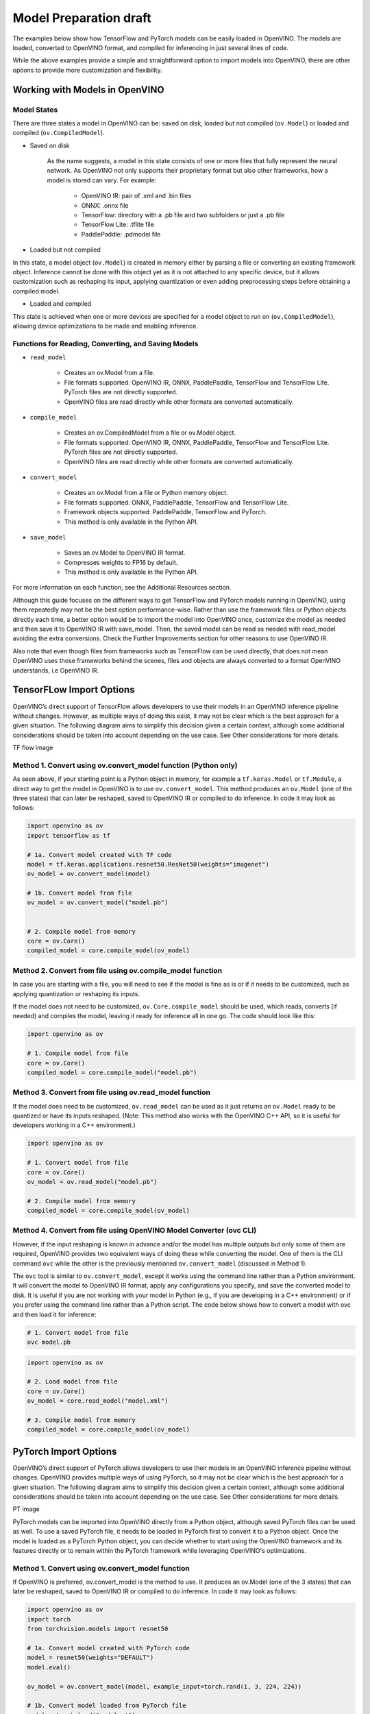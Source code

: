 .. {#openvino_docs_model_processing_introduction_draft}

Model Preparation draft
=======================

The examples below show how TensorFlow and PyTorch models can be easily loaded in OpenVINO. The models are loaded, converted to OpenVINO format, and compiled for inferencing in just several lines of code.

.. tab-set::

   .. tab-item:: Import TensorFlow model

      .. code-block:: py
         :force:

            import openvino as ov

            # 1. Compile model from file
            core = ov.Core()
            compiled_model = core.compile_model("model.pb")

   .. tab-item:: Import PyTorch model

      .. code-block:: py

            import openvino as ov
            import torch

            # 1. Convert model loaded from PyTorch file
            model = torch.load("model.pt")
            model.eval()
            ov_model = ov.convert_model(model)

            # 2. Compile model from memory
            core = ov.Core()
            compiled_model = core.compile_model(ov_model)

While the above examples provide a simple and straightforward option to import models into OpenVINO, there are other options to provide more customization and flexibility. 

Working with Models in OpenVINO
##############################################

Model States
---------------

There are three states a model in OpenVINO can be: saved on disk, loaded but not compiled (``ov.Model``) or loaded and compiled (``ov.CompiledModel``).

.. image:: _static/images/ov_workflow_diagram_convenience.svg
   :align: center
   :alt: OpenVINO workflow diagram 

* Saved on disk

   As the name suggests, a model in this state consists of one or more files that fully represent the neural network. As OpenVINO not only supports their proprietary format but also other frameworks, how a model is stored can vary. For example:

      * OpenVINO IR: pair of .xml and .bin files
      * ONNX: .onnx file
      * TensorFlow: directory with a .pb file and two subfolders or just a .pb file
      * TensorFlow Lite: .tflite file
      * PaddlePaddle: .pdmodel file

* Loaded but not compiled

In this state, a model object (``ov.Model``) is created in memory either by parsing a file or converting an existing framework object. Inference cannot be done with this object yet as it is not attached to any specific device, but it allows customization such as reshaping its input, applying quantization or even adding preprocessing steps before obtaining a compiled model.

* Loaded and compiled

This state is achieved when one or more devices are specified for a model object to run on (``ov.CompiledModel``), allowing device optimizations to be made and enabling inference.

Functions for Reading, Converting, and Saving Models
-------------------------------------------------------------

* ``read_model``

   * Creates an ov.Model from a file.
   * File formats supported: OpenVINO IR, ONNX, PaddlePaddle, TensorFlow and TensorFlow Lite. PyTorch files are not directly supported.
   * OpenVINO files are read directly while other formats are converted automatically.

* ``compile_model``

   * Creates an ov.CompiledModel from a file or ov.Model object.
   * File formats supported: OpenVINO IR, ONNX, PaddlePaddle, TensorFlow and TensorFlow Lite. PyTorch files are not directly supported.
   * OpenVINO files are read directly while other formats are converted automatically.

* ``convert_model``

   * Creates an ov.Model from a file or Python memory object.
   * File formats supported: ONNX, PaddlePaddle, TensorFlow and TensorFlow Lite.
   * Framework objects supported: PaddlePaddle, TensorFlow and PyTorch.
   * This method is only available in the Python API.

* ``save_model``

   * Saves an ov.Model to OpenVINO IR format.
   * Compresses weights to FP16 by default. 
   * This method is only available in the Python API.

For more information on each function, see the Additional Resources section.


Although this guide focuses on the different ways to get TensorFlow and PyTorch models running in OpenVINO, using them repeatedly may not be the best option performance-wise. Rather than use the framework files or Python objects directly each time, a better option would be to import the model into OpenVINO once, customize the model as needed and then save it to OpenVINO IR with save_model. Then, the saved model can be read as needed with read_model avoiding the extra conversions. Check the Further Improvements section for other reasons to use OpenVINO IR.

Also note that even though files from frameworks such as TensorFlow can be used directly, that does not mean OpenVINO uses those frameworks behind the scenes, files and objects are always converted to a format OpenVINO understands, i.e OpenVINO IR.


TensorFLow Import Options
##############################################

OpenVINO’s direct support of TensorFlow allows developers to use their models in an OpenVINO inference pipeline without changes. However, as multiple ways of doing this exist, it may not be clear which is the best approach for a given situation. The following diagram aims to simplify this decision given a certain context, although some additional considerations should be taken into account depending on the use case. See Other considerations for more details.


TF flow image

Method 1. Convert using ov.convert_model function (Python only)
---------------------------------------------------------------------

As seen above, if your starting point is a Python object in memory, for example a ``tf.keras.Model`` or ``tf.Module``, a direct way to get the model in OpenVINO is to use ``ov.convert_model``. This method produces an ``ov.Model`` (one of the three states) that can later be reshaped, saved to OpenVINO IR or compiled to do inference. In code it may look as follows:

.. code-block:: py

   import openvino as ov
   import tensorflow as tf

   # 1a. Convert model created with TF code
   model = tf.keras.applications.resnet50.ResNet50(weights="imagenet")
   ov_model = ov.convert_model(model)

   # 1b. Convert model from file
   ov_model = ov.convert_model("model.pb")


   # 2. Compile model from memory
   core = ov.Core()
   compiled_model = core.compile_model(ov_model)

Method 2. Convert from file using ov.compile_model function
---------------------------------------------------------------------

In case you are starting with a file, you will need to see if the model is fine as is or if it needs to be customized, such as applying quantization or reshaping its inputs.

If the model does not need to be customized, ``ov.Core.compile_model`` should be used, which reads, converts (if needed) and compiles the model, leaving it ready for inference all in one go. The code should look like this:

.. code-block:: py

   import openvino as ov

   # 1. Compile model from file
   core = ov.Core()
   compiled_model = core.compile_model("model.pb")

Method 3. Convert from file using ov.read_model function
---------------------------------------------------------------------

If the model does need to be customized, ``ov.read_model`` can be used as it just returns an ``ov.Model`` ready to be quantized or have its inputs reshaped. (Note: This method also works with the OpenVINO C++ API, so it is useful for developers working in a C++ environment.)

.. code-block:: py

   import openvino as ov

   # 1. Convert model from file
   core = ov.Core()
   ov_model = ov.read_model("model.pb")

   # 2. Compile model from memory
   compiled_model = core.compile_model(ov_model)

Method 4. Convert from file using OpenVINO Model Converter (ovc CLI)
---------------------------------------------------------------------

However, if the input reshaping is known in advance and/or the model has multiple outputs but only some of them are required, OpenVINO provides two equivalent ways of doing these while converting the model. One of them is the CLI command ``ovc`` while the other is the previously mentioned ``ov.convert_model`` (discussed in Method 1).

The ``ovc`` tool is similar to ``ov.convert_model``, except it works using the command line rather than a Python environment. It will convert the model to OpenVINO IR format, apply any configurations you specify, and save the converted model to disk. It is useful if you are not working with your model in Python (e.g., if you are developing in a C++ environment) or if you prefer using the command line rather than a Python script.
The code below shows how to convert a model with ovc and then load it for inference:

.. code-block:: py

   # 1. Convert model from file
   ovc model.pb

.. code-block:: py

   import openvino as ov

   # 2. Load model from file
   core = ov.Core()
   ov_model = core.read_model("model.xml")

   # 3. Compile model from memory
   compiled_model = core.compile_model(ov_model)

PyTorch Import Options
##############################################

OpenVINO’s direct support of PyTorch allows developers to use their models in an OpenVINO inference pipeline without changes. OpenVINO provides multiple ways of using PyTorch, so it may not be clear which is the best approach for a given situation. The following diagram aims to simplify this decision given a certain context, although some additional considerations should be taken into account depending on the use case. See Other considerations for more details.

PT image

PyTorch models can be imported into OpenVINO directly from a Python object, although saved PyTorch files can be used as well. To use a saved PyTorch file, it needs to be loaded in PyTorch first to convert it to a Python object.
Once the model is loaded as a PyTorch Python object, you can decide whether to start using the OpenVINO framework and its features directly or to remain within the PyTorch framework while leveraging OpenVINO's optimizations.

Method 1. Convert using ov.convert_model function
---------------------------------------------------------------------

If OpenVINO is preferred, ov.convert_model is the method to use. It produces an ov.Model (one of the 3 states) that can later be reshaped, saved to OpenVINO IR or compiled to do inference. In code it may look as follows:

.. code-block:: py

   import openvino as ov
   import torch
   from torchvision.models import resnet50

   # 1a. Convert model created with PyTorch code
   model = resnet50(weights="DEFAULT")
   model.eval()

   ov_model = ov.convert_model(model, example_input=torch.rand(1, 3, 224, 224))

   # 1b. Convert model loaded from PyTorch file
   model = torch.load("model.pt")
   model.eval()
   ov_model = ov.convert_model(model)

   # 2. Compile model from memory
   core = ov.Core()
   compiled_model = core.compile_model(ov_model)

Note that the need to set ``example_input`` depends on the model used. However, it is recommended to always set it if available as it usually leads to a better quality model. For more details, check out the docs.

Method 2. Use OpenVINO backend in PyTorch
---------------------------------------------------------------------

In case PyTorch syntax is preferred, since PyTorch 2.0 and OpenVINO 2023.1, a PyTorch model can be optimized with OpenVINO by specifying it as a backend in ``torch.compile``.

.. code-block:: py

   import openvino.torch
   import torch
   from torchvision.models import resnet50

   # 1a. Compile model created with PyTorch code
   model = resnet50(weights="DEFAULT")
   model.eval()
   compiled_model = torch.compile(model, backend="openvino")

   # 1b. Compile model loaded from PyTorch file
   model = torch.load("model.pt")
   model.eval()
   compiled_model = torch.compile(model, backend="openvino")

Method 3. Export model to ONNX and use one of OpenVINO’s methods
---------------------------------------------------------------------

If none of these two methods convert the model successfully, there is a third method that once was the main way of using PyTorch in OpenVINO, but now is mainly considered a backup plan. This method consists of exporting a PyTorch model to ONNX and then loading it with the different methods available in OpenVINO. See ONNX, PaddlePaddle and TensorFlow Lite Import Options for more details.

.. code-block:: py

   import torch
   import openvino as ov
   from torchvision.models import resnet50

   # 1. Export PyTorch model to ONNX
   model = resnet50(weights="DEFAULT")
   model.eval()

   dummy_input = torch.randn(1,3,224,224)
   torch.onnx.export(model, dummy_input, "model.onnx")

   # 2. Use an OpenVINO method to read and compile it, for example compile_model
   core = ov.Core()
   compiled_model = core.compile_model("model.onnx")

Supported Model Formats
---------------------------------------------------------------------


As PyTorch does not have a save format that contains everything needed to reproduce the model without using torch, OpenVINO only supports loading Python objects directly. The support is as follows:

* Python objects

   * torch.nn.Module
   * torch.jit.ScriptModule
   * torch.jit.ScriptFunction

ONNX, PaddlePaddle and TensorFlow Lite Import Options
############################################################################################

TensorFlow and PyTorch are not the only frameworks supported by OpenVINO; it also supports ONNX, PaddlePaddle and TensorFlow Lite. The purpose of this section is to briefly mention how they can be imported into OpenVINO.

ONNX, PaddlePaddle and TensorFlow Lite files have the same support as TensorFlow files, i.e all file methods described in TensorFlow Import Options work for them. The only one that also seems to support Python objects is PaddlePaddle. 

The complete support for all frameworks is as follows:

* ONNX

   * Files

      * <input_model>.onnx

* PaddlePaddle

   * Files

      * <input_model>.pdmodel

   * Python objects:

      * paddle.hapi.model.Model
      * paddle.fluid.dygraph.layers.Layer
      * paddle.fluid.executor.Executor

* TensorFlow Lite

   * Files

      * <input_model>.tflite

Further Improvements
################################################

As seen through the solution brief, there are several ways of getting a framework model into OpenVINO. However, having to convert the model each time impacts performance. Thus, for most use cases it is usually better to convert the model once and then use OpenVINO's own format, OpenVINO IR, directly. Some of the reasons to use OpenVINO IR are listed below.

Saving to IR to improve first inference latency
-------------------------------------------------

When first inference latency matters, rather than convert the framework model each time it is loaded, which may take some time depending on its size, it is better to do it once, save the model as an OpenVINO IR with ``save_model`` and then load it with ``read_model`` as needed. This should improve the time it takes the model to make the first inference as it avoids the conversion step.

Saving to IR in FP16 to save space
-------------------------------------------------

Another reason to save in OpenVINO IR may be to save storage space, even more so if FP16 is used as it may cut the size by about 50%, especially useful for large models like Llama2-7B.

Saving to IR to avoid large dependencies in inference code
--------------------------------------------------------------------------

One more consideration is that to convert Python objects the original framework is required in the environment. Frameworks such as TensorFlow and PyTorch tend to be large dependencies (multiple gigabytes), and not all inference environments have enough space to hold them. Converting models to OpenVINO IR allows them to be used in an environment where OpenVINO is the only dependency, so much less disk space is needed. Another benefit is that loading and compiling with OpenVINO directly usually takes less runtime memory than loading the model in the source framework and then converting and compiling it.

An example showing how to take advantage of OpenVINO IR, saving a model in OpenVINO IR once, using it many times, is shown below:

.. code-block:: py

   # Run once

   import openvino as ov
   import tensorflow as tf

   # 1. Convert model created with TF code
   model = tf.keras.applications.resnet50.ResNet50(weights="imagenet")
   ov_model = ov.convert_model(model)

   # 2. Save model as OpenVINO IR
   ov.save_model(ov_model, 'model.xml', compress_to_fp16=True) # enabled by default

   # Repeat as needed

   import openvino as ov

   # 3. Load model from file
   core = ov.Core()
   ov_model = core.read_model("model.xml")

   # 4. Compile model from memory
   compiled_model = core.compile_model(ov_model)

Where to Learn More
################################################

To learn more about how models can be imported in OpenVINO, visit their documentation page on the OpenVINO website. Take a look as well to the PyTorch and TensorFlow sections for specifics about them.

OpenVINO also provides example notebooks for both frameworks showing how to load a model and make inference. The notebooks can be downloaded and run on a development machine where OpenVINO has been installed. Visit the notebooks at these links: PyTorch, TensorFlow.

To learn more about OpenVINO toolkit and how to use it to build optimized deep learning applications, visit the Get Started page. OpenVINO also provides a number of example notebooks showing how to use it for basic applications like object detection and speech recognition on the Tutorials page.

